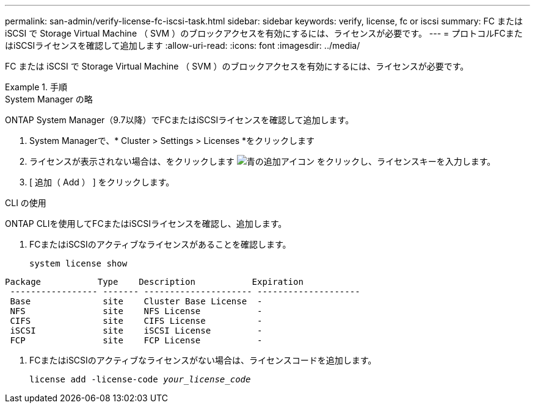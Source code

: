 ---
permalink: san-admin/verify-license-fc-iscsi-task.html 
sidebar: sidebar 
keywords: verify, license, fc or iscsi 
summary: FC または iSCSI で Storage Virtual Machine （ SVM ）のブロックアクセスを有効にするには、ライセンスが必要です。 
---
= プロトコルFCまたはiSCSIライセンスを確認して追加します
:allow-uri-read: 
:icons: font
:imagesdir: ../media/


[role="lead"]
FC または iSCSI で Storage Virtual Machine （ SVM ）のブロックアクセスを有効にするには、ライセンスが必要です。

.手順
[role="tabbed-block"]
====
.System Manager の略
--
ONTAP System Manager（9.7以降）でFCまたはiSCSIライセンスを確認して追加します。

. System Managerで、* Cluster > Settings > Licenses *をクリックします
. ライセンスが表示されない場合は、をクリックします image:icon_add_blue_bg.png["青の追加アイコン"] をクリックし、ライセンスキーを入力します。
. [ 追加（ Add ） ] をクリックします。


--
.CLI の使用
--
ONTAP CLIを使用してFCまたはiSCSIライセンスを確認し、追加します。

. FCまたはiSCSIのアクティブなライセンスがあることを確認します。
+
`system license show`



[listing]
----

Package           Type    Description           Expiration
 ----------------- ------- --------------------- --------------------
 Base              site    Cluster Base License  -
 NFS               site    NFS License           -
 CIFS              site    CIFS License          -
 iSCSI             site    iSCSI License         -
 FCP               site    FCP License           -
----
. FCまたはiSCSIのアクティブなライセンスがない場合は、ライセンスコードを追加します。
+
`license add -license-code _your_license_code_`



--
====